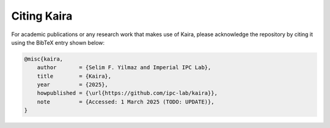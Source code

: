 Citing Kaira
============

For academic publications or any research work that makes use of Kaira, please acknowledge the repository by citing it using the BibTeX entry shown below:

.. code-block:: bibtex

    @misc{kaira,
        author       = {Selim F. Yilmaz and Imperial IPC Lab},
        title        = {Kaira},
        year         = {2025},
        howpublished = {\url{https://github.com/ipc-lab/kaira}},
        note         = {Accessed: 1 March 2025 (TODO: UPDATE)},
    }
